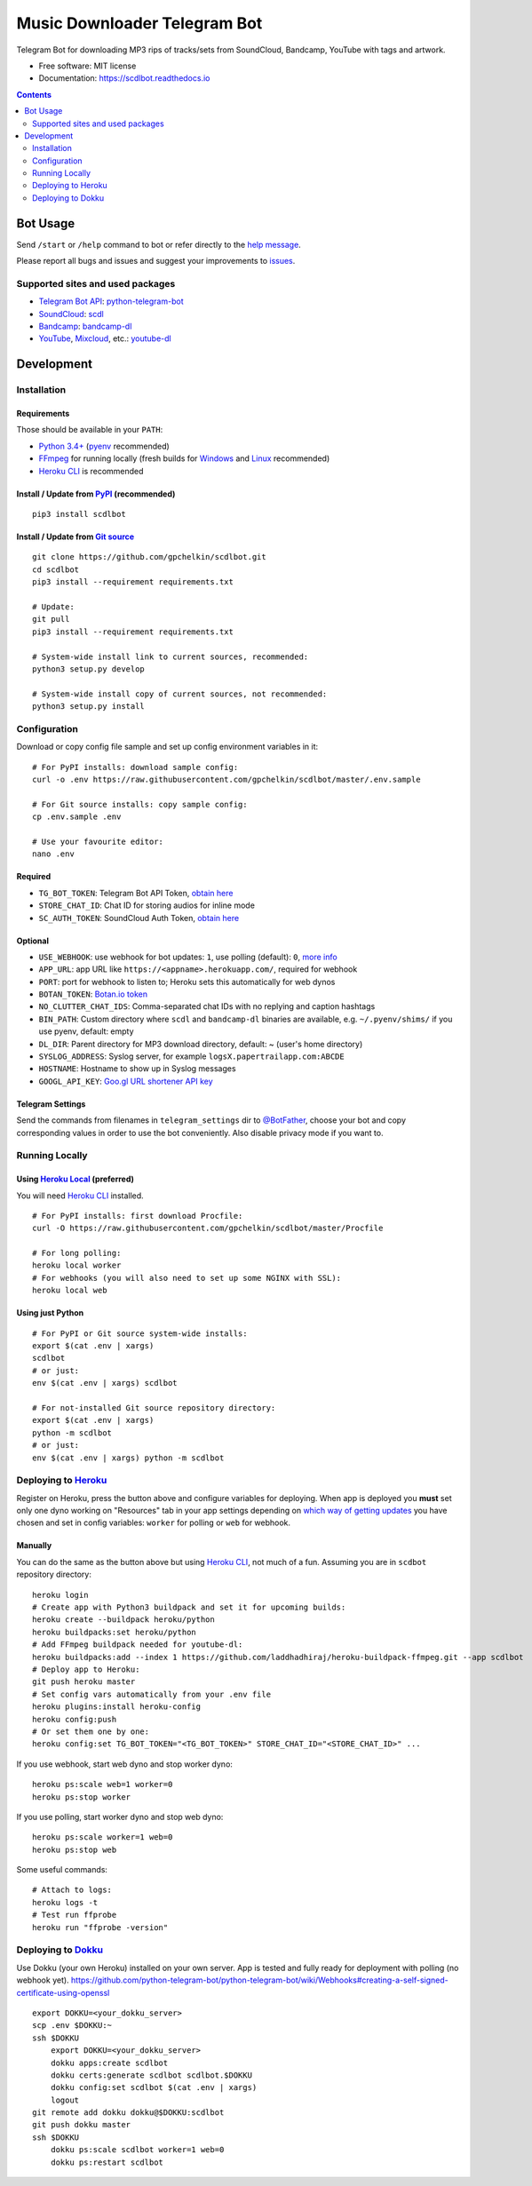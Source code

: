 =============================
Music Downloader Telegram Bot
=============================


.. image:: https://img.shields.io/pypi/v/scdlbot.svg
        :target: https://pypi.org/project/scdlbot
        :alt: PyPI Version

.. image:: https://img.shields.io/travis/gpchelkin/scdlbot.svg
        :target: https://travis-ci.org/gpchelkin/scdlbot
        :alt: Travis CI Build Status

.. image:: https://circleci.com/gh/gpchelkin/scdlbot.svg?style=svg
        :target: https://circleci.com/gh/gpchelkin/scdlbot
        :alt: CircleCI Build Status

.. image:: https://codeclimate.com/github/gpchelkin/scdlbot/badges/gpa.svg
        :target: https://codeclimate.com/github/gpchelkin/scdlbot
        :alt: Code Climate

.. image:: https://codeclimate.com/github/gpchelkin/scdlbot/badges/issue_count.svg
        :target: https://codeclimate.com/github/gpchelkin/scdlbot
        :alt: Issue Count

.. image:: https://codeclimate.com/github/gpchelkin/scdlbot/badges/coverage.svg
        :target: https://codeclimate.com/github/gpchelkin/scdlbot/coverage
        :alt: Test Coverage

.. image:: https://www.quantifiedcode.com/api/v1/project/5e956d578a6a4dcdb555132d06652482/badge.svg
        :target: https://www.quantifiedcode.com/app/project/5e956d578a6a4dcdb555132d06652482
        :alt: QuantifiedCode Code issues

.. image:: https://api.codacy.com/project/badge/Grade/7dfb6d8e7a094987b303e9283fc7368c
        :target: https://www.codacy.com/app/gpchelkin/scdlbot?utm_source=github.com&amp;utm_medium=referral&amp;utm_content=gpchelkin/scdlbot&amp;utm_campaign=Badge_Grade
        :alt: Codacy Build Status

.. image:: https://scrutinizer-ci.com/g/gpchelkin/scdlbot/badges/build.png?b=master
        :target: https://scrutinizer-ci.com/g/gpchelkin/scdlbot/build-status/master
        :alt: Scrutinizer Build Status

.. image:: https://scrutinizer-ci.com/g/gpchelkin/scdlbot/badges/quality-score.png?b=master
        :target: https://scrutinizer-ci.com/g/gpchelkin/scdlbot/?branch=master
        :alt: Scrutinizer Code Quality

.. image:: https://bettercodehub.com/edge/badge/gpchelkin/scdlbot?branch=master
        :target: https://bettercodehub.com
        :alt: Better Code Hub Compliance

.. image:: https://pyup.io/repos/github/gpchelkin/scdlbot/shield.svg?token=376ffde2-5188-4912-bf3c-5f316e52d43f
        :target: https://pyup.io/repos/github/gpchelkin/scdlbot/
        :alt: PyUp Updates

.. image:: https://readthedocs.org/projects/scdlbot/badge/?version=latest
        :target: https://scdlbot.readthedocs.io/en/latest/?badge=latest
        :alt: Documentation Status

.. image:: https://img.shields.io/github/license/gpchelkin/scdlbot.svg
        :target: https://raw.githubusercontent.com/gpchelkin/scdlbot/master/LICENSE.txt
        :alt: GitHub License

.. image:: https://img.shields.io/badge/Telegram-@scdlbot-blue.svg
        :target: https://t.me/scdlbot
        :alt: Telegram Bot


Telegram Bot for downloading MP3 rips of tracks/sets from SoundCloud, Bandcamp, YouTube with tags and artwork.


* Free software: MIT license
* Documentation: https://scdlbot.readthedocs.io


.. contents:: :depth: 2


Bot Usage
---------

Send ``/start`` or ``/help`` command to bot or refer directly to the `help message <scdlbot/messages/help.tg.md>`__.

Please report all bugs and issues and suggest your improvements to `issues <https://github.com/gpchelkin/scdlbot/issues>`__.

Supported sites and used packages
~~~~~~~~~~~~~~~~~~~~~~~~~~~~~~~~~

-  `Telegram Bot API <https://core.telegram.org/bots/api>`__:
   `python-telegram-bot <https://github.com/python-telegram-bot/python-telegram-bot>`__
-  `SoundCloud <https://soundcloud.com>`__:
   `scdl <https://github.com/flyingrub/scdl>`__
-  `Bandcamp <https://bandcamp.com>`__:
   `bandcamp-dl <https://github.com/iheanyi/bandcamp-dl>`__
-  `YouTube <https://www.youtube.com/>`__,
   `Mixcloud <https://www.mixcloud.com/>`__, etc.:
   `youtube-dl <https://rg3.github.io/youtube-dl>`__

Development
-----------

Installation
~~~~~~~~~~~~

Requirements
^^^^^^^^^^^^

Those should be available in your ``PATH``:

-  `Python 3.4+ <https://www.python.org/>`__
   (`pyenv <https://github.com/pyenv/pyenv>`__ recommended)
-  `FFmpeg <https://ffmpeg.org/download.html>`__ for running locally
   (fresh builds for `Windows <https://ffmpeg.zeranoe.com/builds/>`__
   and `Linux <https://johnvansickle.com/ffmpeg/>`__ recommended)
-  `Heroku CLI <https://cli.heroku.com/>`__ is recommended

Install / Update from `PyPI <https://pypi.python.org/pypi/scdlbot>`__ (recommended)
^^^^^^^^^^^^^^^^^^^^^^^^^^^^^^^^^^^^^^^^^^^^^^^^^^^^^^^^^^^^^^^^^^^^^^^^^^^^^^^^^^^

::

    pip3 install scdlbot

Install / Update from `Git source <https://github.com/gpchelkin/scdlbot>`__
^^^^^^^^^^^^^^^^^^^^^^^^^^^^^^^^^^^^^^^^^^^^^^^^^^^^^^^^^^^^^^^^^^^^^^^^^^^

::

    git clone https://github.com/gpchelkin/scdlbot.git
    cd scdlbot
    pip3 install --requirement requirements.txt

    # Update:
    git pull
    pip3 install --requirement requirements.txt

    # System-wide install link to current sources, recommended:
    python3 setup.py develop

    # System-wide install copy of current sources, not recommended:
    python3 setup.py install

Configuration
~~~~~~~~~~~~~

Download or copy config file sample and set up config environment variables in it:

::

    # For PyPI installs: download sample config:
    curl -o .env https://raw.githubusercontent.com/gpchelkin/scdlbot/master/.env.sample

    # For Git source installs: copy sample config:
    cp .env.sample .env

    # Use your favourite editor:
    nano .env

Required
^^^^^^^^

-  ``TG_BOT_TOKEN``: Telegram Bot API Token, `obtain
   here <https://t.me/BotFather>`__
-  ``STORE_CHAT_ID``: Chat ID for storing audios for inline mode
-  ``SC_AUTH_TOKEN``: SoundCloud Auth Token, `obtain
   here <https://flyingrub.github.io/scdl/>`__

Optional
^^^^^^^^

-  ``USE_WEBHOOK``: use webhook for bot updates: ``1``, use polling
   (default): ``0``, `more
   info <https://core.telegram.org/bots/api#getting-updates>`__
-  ``APP_URL``: app URL like
   ``https://<appname>.herokuapp.com/``, required for webhook
-  ``PORT``: port for webhook to listen to; Heroku sets this automatically
   for web dynos
-  ``BOTAN_TOKEN``: `Botan.io <http://botan.io/>`__
   `token <http://appmetrica.yandex.com/>`__
-  ``NO_CLUTTER_CHAT_IDS``: Comma-separated chat IDs with no replying
   and caption hashtags
-  ``BIN_PATH``: Custom directory where ``scdl`` and ``bandcamp-dl``
   binaries are available, e.g. ``~/.pyenv/shims/`` if you use pyenv,
   default: empty
-  ``DL_DIR``: Parent directory for MP3 download directory, default: ~
   (user's home directory)
-  ``SYSLOG_ADDRESS``: Syslog server, for example ``logsX.papertrailapp.com:ABCDE``
-  ``HOSTNAME``: Hostname to show up in Syslog messages
-  ``GOOGL_API_KEY``: `Goo.gl URL shortener <https://goo.gl>`__
   `API key <https://developers.google.com/url-shortener/v1/getting_started#APIKey>`__

Telegram Settings
^^^^^^^^^^^^^^^^^

Send the commands from filenames in ``telegram_settings`` dir to `@BotFather <https://t.me/BotFather>`__, choose your bot and copy corresponding values in order to use the bot conveniently. Also disable privacy mode if you want to.


Running Locally
~~~~~~~~~~~~~~~

Using `Heroku Local <https://devcenter.heroku.com/articles/heroku-local#run-your-app-locally-using-the-heroku-local-command-line-tool>`__ (preferred)
^^^^^^^^^^^^^^^^^^^^^^^^^^^^^^^^^^^^^^^^^^^^^^^^^^^^^^^^^^^^^^^^^^^^^^^^^^^^^^^^^^^^^^^^^^^^^^^^^^^^^^^^^^^^^^^^^^^^^^^^^^^^^^^^^^^^^^^^^^^^^^^^^^^^^

You will need `Heroku CLI <https://cli.heroku.com/>`__ installed.

::

    # For PyPI installs: first download Procfile:
    curl -O https://raw.githubusercontent.com/gpchelkin/scdlbot/master/Procfile

    # For long polling:
    heroku local worker
    # For webhooks (you will also need to set up some NGINX with SSL):
    heroku local web

Using just Python
^^^^^^^^^^^^^^^^^

::

    # For PyPI or Git source system-wide installs:
    export $(cat .env | xargs)
    scdlbot
    # or just:
    env $(cat .env | xargs) scdlbot

    # For not-installed Git source repository directory:
    export $(cat .env | xargs)
    python -m scdlbot
    # or just:
    env $(cat .env | xargs) python -m scdlbot


Deploying to `Heroku <https://heroku.com/>`__
~~~~~~~~~~~~~~~~~~~~~~~~~~~~~~~~~~~~~~~~~~~~~

|Deploy|

Register on Heroku, press the button above and configure variables for deploying.
When app is deployed you **must** set only one dyno working on
"Resources" tab in your app settings depending on `which way of getting
updates <https://core.telegram.org/bots/api#getting-updates>`__ you have
chosen and set in config variables: ``worker`` for polling or ``web``
for webhook.

Manually
^^^^^^^^

You can do the same as the button above but using `Heroku
CLI <https://cli.heroku.com/>`__, not much of a fun. Assuming you are in
``scdbot`` repository directory:

::

    heroku login
    # Create app with Python3 buildpack and set it for upcoming builds:
    heroku create --buildpack heroku/python
    heroku buildpacks:set heroku/python
    # Add FFmpeg buildpack needed for youtube-dl:
    heroku buildpacks:add --index 1 https://github.com/laddhadhiraj/heroku-buildpack-ffmpeg.git --app scdlbot
    # Deploy app to Heroku:
    git push heroku master
    # Set config vars automatically from your .env file
    heroku plugins:install heroku-config
    heroku config:push
    # Or set them one by one:
    heroku config:set TG_BOT_TOKEN="<TG_BOT_TOKEN>" STORE_CHAT_ID="<STORE_CHAT_ID>" ...

If you use webhook, start web dyno and stop worker dyno:

::

    heroku ps:scale web=1 worker=0
    heroku ps:stop worker

If you use polling, start worker dyno and stop web dyno:

::

    heroku ps:scale worker=1 web=0
    heroku ps:stop web

Some useful commands:

::

    # Attach to logs:
    heroku logs -t
    # Test run ffprobe
    heroku run "ffprobe -version"

Deploying to `Dokku <https://github.com/dokku/dokku>`__
~~~~~~~~~~~~~~~~~~~~~~~~~~~~~~~~~~~~~~~~~~~~~~~~~~~~~~~

Use Dokku (your own Heroku) installed on your own server. App is tested and fully
ready for deployment with polling (no webhook yet).
https://github.com/python-telegram-bot/python-telegram-bot/wiki/Webhooks#creating-a-self-signed-certificate-using-openssl

::

    export DOKKU=<your_dokku_server>
    scp .env $DOKKU:~
    ssh $DOKKU
        export DOKKU=<your_dokku_server>
        dokku apps:create scdlbot
        dokku certs:generate scdlbot scdlbot.$DOKKU
        dokku config:set scdlbot $(cat .env | xargs)
        logout
    git remote add dokku dokku@$DOKKU:scdlbot
    git push dokku master
    ssh $DOKKU
        dokku ps:scale scdlbot worker=1 web=0
        dokku ps:restart scdlbot

.. |Deploy| image:: https://www.herokucdn.com/deploy/button.svg
    :target: https://heroku.com/deploy
